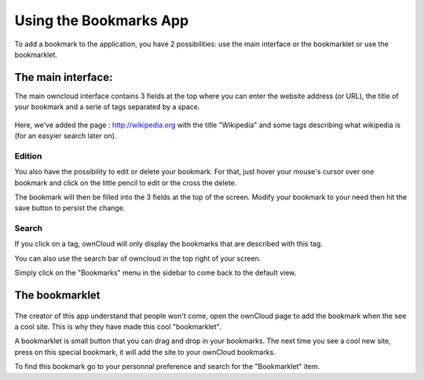 Using the Bookmarks App
=======================

To add a bookmark to the application, you have 2 possibilities:
use the main interface or the bookmarklet or use the bookmarklet.

The main interface:
--------------------

The main owncloud interface contains 3 fields at the top where
you can enter the website address (or URL), the title of your bookmark and
a serie of tags separated by a space.

.. figure:: images/bookmark_addurl.jpg


Here, we've added the page : http://wikipedia.org with the title "Wikipedia"
and some tags describing what wikipedia is (for an easyier search later on).

Edition
~~~~~~~

You also have the possibility to edit or delete your bookmark.
For that, just hover your mouse's cursor over one bookmark and click on
the little pencil to edit or the cross the delete.

The bookmark will then be filled into the 3 fields at the top of the screen.
Modify your bookmark to your need then hit the save button to persist the change.

Search
~~~~~~~

If you click on a tag, ownCloud will only display the bookmarks that
are described with this tag.

You can also use the search bar of owncloud in the top right of your screen.

Simply click on the "Bookmarks" menu in the sidebar to come back to
the default view.


The bookmarklet
---------------

.. figure:: images/bookmark_setting.jpg

The creator of this app understand that people won't come,
open the ownCloud page to add the bookmark when the see a cool site.
This is why they have made this cool "bookmarklet".

A bookmarklet is small button that you can drag and drop in your bookmarks.
The next time you see a cool new site, press on this special bookmark,
it will add the site to your ownCloud bookmarks.

To find this bookmark go to your personnal preference and search for
the "Bookmarklet" item.


